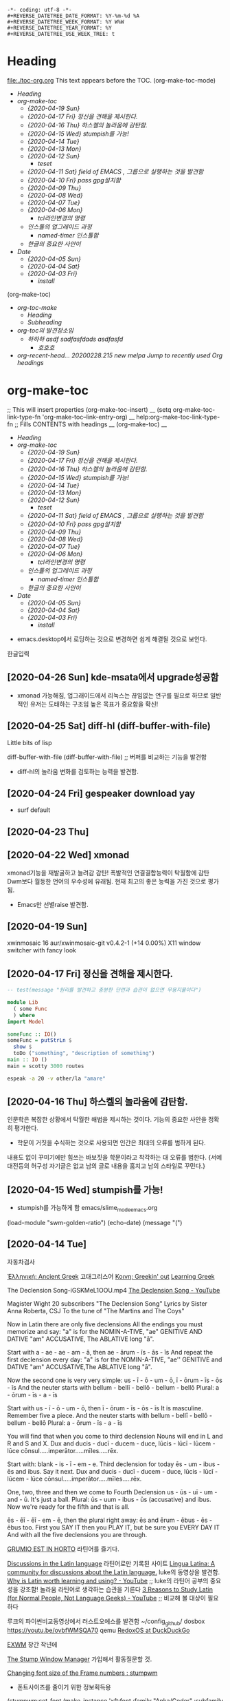 : -*- coding: utf-8 -*-
: #+REVERSE_DATETREE_DATE_FORMAT: %Y-%m-%d %A
: #+REVERSE_DATETREE_WEEK_FORMAT: %Y W%W
: #+REVERSE_DATETREE_YEAR_FORMAT: %Y
: #+REVERSE_DATETREE_USE_WEEK_TREE: t

* Heading
:PROPERTIES:
:TOC:      :include all
:END:
file:./toc-org.org
This text appears before the TOC.
(org-make-toc-mode)
:CONTENTS:
- [[Heading][Heading]]
- [[org-make-toc][org-make-toc]]
  - [[%5B2020-04-19 Sun%5D][{2020-04-19 Sun}]]
  - [[%5B2020-04-17 Fri%5D %EC%A0%95%EC%8B%A0%EC%9D%84 %EA%B2%AC%ED%95%B4%EC%9D%84 %EC%A0%9C%EC%8B%9C%ED%95%9C%EB%8B%A4.][{2020-04-17 Fri} 정신을 견해을 제시한다.]]
  - [[%5B2020-04-16 Thu%5D %ED%95%98%EC%8A%A4%EC%BC%88%EC%9D%98 %EB%86%80%EB%9D%BC%EC%9B%80%EC%97%90 %EA%B0%90%ED%83%84%ED%95%A8.][{2020-04-16 Thu} 하스켈의 놀라움에 감탄함.]]
  - [[%5B2020-04-15 Wed%5D stumpish%EB%A5%BC %EA%B0%80%EB%8A%A5!][{2020-04-15 Wed} stumpish를 가능!]]
  - [[%5B2020-04-14 Tue%5D][{2020-04-14 Tue}]]
  - [[%5B2020-04-13 Mon%5D][{2020-04-13 Mon}]]
  - [[%5B2020-04-12 Sun%5D][{2020-04-12 Sun}]]
    - [[teset][teset]]
  - [[%5B2020-04-11 Sat%5D field of EMACS , %EA%B7%B8%EB%A3%B9%EC%9C%BC%EB%A1%9C %EC%8B%A4%ED%96%89%ED%95%98%EB%8A%94 %EA%B2%83%EC%9D%84 %EB%B0%9C%EA%B2%AC%ED%95%A8][{2020-04-11 Sat} field of EMACS , 그룹으로 실행하는 것을 발견함]]
  - [[%5B2020-04-10 Fri%5D pass gpg%EC%84%A4%EC%B9%98%ED%95%A8][{2020-04-10 Fri} pass gpg설치함]]
  - [[%5B2020-04-09 Thu%5D][{2020-04-09 Thu}]]
  - [[%5B2020-04-08 Wed%5D][{2020-04-08 Wed}]]
  - [[%5B2020-04-07 Tue%5D][{2020-04-07 Tue}]]
  - [[%5B2020-04-06 Mon%5D][{2020-04-06 Mon}]]
    - [[tcl%EB%9D%BC%EC%9D%B8%EB%B3%80%EA%B2%BD%EC%9D%98 %EB%AA%85%EB%A0%B9][tcl라인변경의 명령]]
  - [[%EC%9D%B8%EC%8A%A4%ED%86%A8%EC%9D%98 %EC%97%85%EA%B7%B8%EB%A0%88%EC%9D%B4%EB%93%9C %EA%B3%BC%EC%A0%95][인스톨의 업그레이드 과정]]
    - [[named-timer %EC%9D%B8%EC%8A%A4%ED%86%A8%ED%95%A8][named-timer 인스톨함]]
  - [[%ED%95%9C%EA%B8%80%EC%9D%98 %EC%A4%91%EC%9A%94%ED%95%9C %EC%82%AC%EC%95%88%EC%9D%B4][한글의 중요한 사안이]]
- [[Date][Date]]
  - [[%5B2020-04-05 Sun%5D][{2020-04-05 Sun}]]
  - [[%5B2020-04-04 Sat%5D][{2020-04-04 Sat}]]
  - [[%5B2020-04-03 Fri%5D][{2020-04-03 Fri}]]
    - [[install][install]]
:END:
 (org-make-toc)

:CONTENTS:
- [[org-toc-make][org-toc-make]]
  - [[Heading][Heading]]
  - [[Subheading][Subheading]]
- [[org-toc%EC%9D%98 %EB%B0%9C%EA%B2%AC%EC%9E%A5%EC%86%8C%EC%9E%84][org-toc의 발견장소임]]
  - [[%ED%95%98%ED%95%98%ED%95%98 asdf sadfasfdads asdfasfd][하하하 asdf sadfasfdads asdfasfd]]
    - [[%ED%98%B8%ED%98%B8%ED%98%B8][호호호]]
- [[org-recent-head... 20200228.215  new        melpa      Jump to recently used Org headings][org-recent-head... 20200228.215  new        melpa      Jump to recently used Org headings]]
:END:

* org-make-toc
:PROPERTIES:
:TOC:      :include all
:END:

;; This will insert properties
 (org-make-toc-insert)
 __ (setq org-make-toc-link-type-fn 'org-make-toc--link-entry-org) __
help:org-make-toc-link-type-fn
;; Fills CONTENTS with headings
__ (org-make-toc) __


:CONTENTS:
- [[Heading][Heading]]
- [[org-make-toc][org-make-toc]]
  - [[%5B2020-04-19 Sun%5D][{2020-04-19 Sun}]]
  - [[%5B2020-04-17 Fri%5D %EC%A0%95%EC%8B%A0%EC%9D%84 %EA%B2%AC%ED%95%B4%EC%9D%84 %EC%A0%9C%EC%8B%9C%ED%95%9C%EB%8B%A4.][{2020-04-17 Fri} 정신을 견해을 제시한다.]]
  - [[%5B2020-04-16 Thu%5D %ED%95%98%EC%8A%A4%EC%BC%88%EC%9D%98 %EB%86%80%EB%9D%BC%EC%9B%80%EC%97%90 %EA%B0%90%ED%83%84%ED%95%A8.][{2020-04-16 Thu} 하스켈의 놀라움에 감탄함.]]
  - [[%5B2020-04-15 Wed%5D stumpish%EB%A5%BC %EA%B0%80%EB%8A%A5!][{2020-04-15 Wed} stumpish를 가능!]]
  - [[%5B2020-04-14 Tue%5D][{2020-04-14 Tue}]]
  - [[%5B2020-04-13 Mon%5D][{2020-04-13 Mon}]]
  - [[%5B2020-04-12 Sun%5D][{2020-04-12 Sun}]]
    - [[teset][teset]]
  - [[%5B2020-04-11 Sat%5D field of EMACS , %EA%B7%B8%EB%A3%B9%EC%9C%BC%EB%A1%9C %EC%8B%A4%ED%96%89%ED%95%98%EB%8A%94 %EA%B2%83%EC%9D%84 %EB%B0%9C%EA%B2%AC%ED%95%A8][{2020-04-11 Sat} field of EMACS , 그룹으로 실행하는 것을 발견함]]
  - [[%5B2020-04-10 Fri%5D pass gpg%EC%84%A4%EC%B9%98%ED%95%A8][{2020-04-10 Fri} pass gpg설치함]]
  - [[%5B2020-04-09 Thu%5D][{2020-04-09 Thu}]]
  - [[%5B2020-04-08 Wed%5D][{2020-04-08 Wed}]]
  - [[%5B2020-04-07 Tue%5D][{2020-04-07 Tue}]]
  - [[%5B2020-04-06 Mon%5D][{2020-04-06 Mon}]]
    - [[tcl%EB%9D%BC%EC%9D%B8%EB%B3%80%EA%B2%BD%EC%9D%98 %EB%AA%85%EB%A0%B9][tcl라인변경의 명령]]
  - [[%EC%9D%B8%EC%8A%A4%ED%86%A8%EC%9D%98 %EC%97%85%EA%B7%B8%EB%A0%88%EC%9D%B4%EB%93%9C %EA%B3%BC%EC%A0%95][인스톨의 업그레이드 과정]]
    - [[named-timer %EC%9D%B8%EC%8A%A4%ED%86%A8%ED%95%A8][named-timer 인스톨함]]
  - [[%ED%95%9C%EA%B8%80%EC%9D%98 %EC%A4%91%EC%9A%94%ED%95%9C %EC%82%AC%EC%95%88%EC%9D%B4][한글의 중요한 사안이]]
- [[Date][Date]]
  - [[%5B2020-04-05 Sun%5D][{2020-04-05 Sun}]]
  - [[%5B2020-04-04 Sat%5D][{2020-04-04 Sat}]]
  - [[%5B2020-04-03 Fri%5D][{2020-04-03 Fri}]]
    - [[install][install]]
:END:


- emacs.desktop에서 로딩하는 것으로 변경하면 쉽게 해결될 것으로 보인다.

한글입력

** [2020-04-26 Sun] kde-msata에서 upgrade성공함
- xmonad 가능해짐, 업그래이드에서 리눅스는 끊임없는 연구를 필요로 하므로 일반적인 유저는 도태하는 구조임 높은 목표가 중요함을 확신!

** [2020-04-25 Sat] diff-hl (diff-buffer-with-file)
Little bits of lisp

diff-buffer-with-file (diff-buffer-with-file) ;; 버퍼를 비교하는 기능을 발견함
- diff-hl의 놀라움 변화를 검토하는 능력을 발견함. 
** [2020-04-24 Fri] gespeaker download yay
- surf default


** [2020-04-23 Thu]

** [2020-04-22 Wed] xmonad
xmonad기능을 재발굴하고 늘려감 감탄!
폭발적인 연결결합능력이 탁월함에 감탄 Dwm보다 월등한 언어의 우수성에 유래됨.
현재 최고의 좋은 능력을 가진 것으로 평가됨.

- Emacs만 선별raise 발견함.

** [2020-04-19 Sun]
xwinmosaic
16 aur/xwinmosaic-git v0.4.2-1 (+14 0.00%) 
    X11 window switcher with fancy look

** [2020-04-17 Fri] 정신을 견해을 제시한다.


#+begin_src haskell :results silent
  -- test(message "원리를 발견하고 충분한 단련과 습관이 없으면 무용지물이다")

  module Lib
    ( some Func
    ) where
  import Model

  someFunc :: IO()
  someFunc = putStrLn $
    show $
    toDo ("something", "description of something")
  main :: IO ()
  main = scotty 3000 routes
#+end_src



#+begin_src sh :results silent
espeak -a 20 -v other/la "amare"
#+end_src



** [2020-04-16 Thu] 하스켈의 놀라움에 감탄함.
인문학은 복잡한 상황에서 탁월한 해법을 제시하는 것이다.
기능의 중요한 사안을 정확히 평가한다.

- 학문이 거짓을 수식하는 것으로 사용되면 인간은 최대의 오류를 범하게 된다.
내용도 없이 꾸미기에만 힘쓰는 바보짓을 학문이라고 착각하는 대 오류를 범한다.
{서예대전등의 허구성 자기글은 없고 남의 글로 내용을 훔치고 남의 스타일로 꾸민다.}

** [2020-04-15 Wed] stumpish를 가능!
- stumpish를 가능하게 함 emacs/slime_mode_emacs.org
(load-module "swm-golden-ratio")
(echo-date) (message "(")
** [2020-04-14 Tue]
자동차검사


[[https://www.reddit.com/r/AncientGreek/][Ἑλληνική: Ancient Greek]] 고대그리스어
[[https://www.reddit.com/r/Koine/][Κοινη: Greekin' out]]
[[https://www.reddit.com/r/GREEK/][Learning Greek]]



The Declension Song-iGSKMeL1OOU.mp4 [[https://www.youtube.com/watch?v=iGSKMeL1OOU][The Declension Song - YouTube]]

Magister Wight
20 subscribers
"The Declension Song"
Lyrics by Sister Anna Roberta, CSJ
To the tune of "The Martins and The Coys"

Now in Latin there are only five declensions
All the endings you must memorize and say:
"a" is for the NOMIN-A-TIVE, "ae" GENITIVE AND DATIVE
"am" ACCUSATIVE, The ABLATIVE long "ā".

Start with a - ae - ae - am - ā, then ae - ārum - īs - ās - īs
And repeat the first declension every day:
"a" is for the NOMIN-A-TIVE, "ae'' GENITIVE and DATIVE
"am" ACCUSATIVE,The ABLATIVE long "ā".

Now the second one is very very simple:
us - ī - ō - um - ō,  ī - ōrum - īs - ōs - īs
And the neuter starts with bellum - bellī - bellō - bellum - bellō
Plural: a - ōrum - īs - a - īs

Start with us - ī - ō - um - ō, then ī - ōrum - īs - ōs - īs
It is masculine.  Remember five a piece.
And the neuter starts with bellum - bellī - bellō - bellum - bellō
Plural: a - ōrum - īs - a - īs

You will find that when you come to third declension
Nouns will end in L and R and S and X.
Dux and ducis - ducī - ducem - duce, lūcis - lūcī - lūcem - lūce
cōnsul.....imperātor.....mīles.....rēx.

Start with:  blank - is - ī - em - e.  Third declension for today
ēs - um - ibus - ēs and ibus. Say it next.
Dux and ducis - ducī - ducem - duce, lūcis - lūcī - lūcem - lūce
cōnsul.....imperātor.....mīles.....rēx.
 
One, two, three and then we come to Fourth Declension
us - ūs - uī - um - and - ū.  It's just a ball.
Plural: ūs - uum - ibus - ūs (accusative) and ibus.
Now we're ready for the fifth and that is all.

ēs - ēī - ēī - em - ē, then the plural right away:
ēs and ērum - ēbus - ēs - ēbus too.
First you SAY IT then you PLAY IT, but be sure you EVERY DAY IT
And with all the five declensions you are through.

[[https://www.reddit.com/r/LatinCircleJerk/][GRUMIO EST IN HORTO]] 라틴어를 즐기다.

[[https://www.reddit.com/r/Locutorium/][Discussions in the Latin language]] 라틴어로만 기록된 사이트
[[https://www.reddit.com/r/LatinLanguage/][Lingua Latina: A community for discussions about the Latin language.]] luke의 동영상을 발견함.
[[https://www.youtube.com/watch?v=4d-YsD8zN88&feature=emb_rel_pause][Why is Latin worth learning and using? - YouTube]] ;; luke의 라틴어 공부의 중요성을 강조함! 놀라움 라틴어로 생각하는 습관을 기른다
[[https://www.youtube.com/watch?v=DmBahbIkkB4&t=264s][3 Reasons to Study Latin (for Normal People, Not Language Geeks) - YouTube]] ;; 비교해 볼 대상이 필요하다


루크의 파이썬비교동영상에서 러스트오에스를 발견함
~/config_github/ dosbox
https://youtu.be/ovbfWMSQA70 qemu
[[https://duckduckgo.com/?q=RedoxOS&atb=v92-3_f&iax=videos&ia=videos&pn=1&iai=https%3A%2F%2Fwww.youtube.com%2Fwatch%3Fv%3DG4VlHzyKZeE][RedoxOS at DuckDuckGo]]

[[https://www.reddit.com/r/EXWM/][EXWM]] 창간 작년에 


[[https://www.reddit.com/r/stumpwm/][The Stump Window Manager]] 가입해서 활동질문할 것.


[[https://www.reddit.com/r/stumpwm/comments/e2ykc9/changing_font_size_of_the_frame_numbers/][Changing font size of the Frame numbers : stumpwm]]
- 폰트사이즈를 줄이기 위한 정보획득용
(stumpwm:set-font (make-instance 'xft:font :family "Anka/Coder" :subfamily "Regular" :size 9 :antialias t)) >




어머니의 거짓말하는 습관에 분노함. [2020-04-14 Tue 05:05]
;;거짓말을 하는 습관으로 국노가 거짓말을 하는 것을 한탄하면서 자기가 대놓고 거짓말을 하는 것은 옳다고 함
;; 뻔뻔하게 누구 닮아서 밤에 돌아다니는지를 한탄하는 것에 환멸을 느낌.
;; 낮에 누워서 자다가 수면리듬없이 생활한 것을 반성하지는 않고
;; 틈이 나면 온갖 거짓말로 자신의 구변에 맞게 둘러대면서 거짓을 꾸밈.



** TODO [2020-04-13 Mon]
SCHEDULED: <2020-04-13 Mon> DEADLINE: <2020-04-13 Mon>
:LOGBOOK:
CLOCK: [2020-04-13 Mon 11:19]--[2020-04-13 Mon 11:19] =>  0:00
CLOCK: [2020-04-13 Mon 11:13]--[2020-04-13 Mon 11:13] =>  0:00
:END:


** [2020-04-12 Sun]
:PROPERTIES:
:TOC:      :include descendants
:END:
org-toc-make를 발견함! 놀라운 진보임
org-sidebar
(org-make-toc-insert)
 (org-make-toc)
workgroups2


:CONTENTS:
- [[teset][teset]]
:END:

***** teset
** [2020-04-11 Sat] field of EMACS , 그룹으로 실행하는 것을 발견함
(message "%s" (ivy-completing-read "PROMPT " '("abc" "1 2 3") nil t ) )
(split-string-and-unquote "ave
    cse " "\n")z
(split-string-and-unquote STRING &optional SEPARATOR)
(global-company-mode)
(company-mode)
(global-set-key (kbd "C-.") 'company-files)
file:../../ap
file:../emacs/eww.org
(require 'broadcast)
(broadcast-mode)

echo hi
geecho
echo hi
echo good

echo a ab find-file ~/config_github/app/emacs/emms.org1 2 3 abc 
asdfe
sdf
123456789
(use-package buffer-flip
  :ensure t
  :bind  (("s-<tab>" . buffer-flip)
          :map buffer-flip-map
          ( "s-<tab>" .   buffer-flip-forward) 
          ( "s-C-<tab>" . buffer-flip-backward) 
          ( "s-ESC" .     buffer-flip-abort))
  :config
  (setq buffer-flip-skip-patterns
        '("^\\*helm\\b"
          "^\\*swiper\\*$")))

(use-package ewmctrl
  :ensure t
  :bind  (("C-x B" . ewmctrl)
          )
)



tongbu             20200321.1817 new        melpa      A web server to share text or files between two devices

  toc-org            20190902.1055 new        melpa      add table of contents to org-mode files (formerly, org-toc)
  transpose-frame    20200307.2119 new        melpa      Transpose windows arrangement in a frame


  typing             20180830.2203 new        melpa      The Typing Of Emacs
  typing-game        20160426.1220 new        melpa      a simple typing game
  typit              20200217.2059 new        melpa      Typing game similar to tests on 10 fast fingers
    유용한 것으로 추정된다.
Directory with dictionary files: /home/thinkpad/.emacs.d/elpa/typit-20200217.2059/dict/
(setq typit-dict-dir "/home/thinkpad/.emacs.d/elpa/typit-20200217.2059/dict/")
(setq typit--dict-file "/home/thinkpad/.emacs.d/elpa/typit-20200217.2059/dict/english.txt")

(setq typit--dict-file "/home/thinkpad/.emacs.d/elpa/typit-20200217.2059/dict/korean.txt")
(find-file-other-window "/home/thinkpad/.emacs.d/elpa/typit-20200217.2059/dict/english.txt")
  
Directory with dictionaryfiles /home/thinkpad/.emacs.d/elpa/typit-20200217.2059/dict/


 try                20181204.236  new        melpa      Try out Emacs packages.
시도를 하는 법을 익힌다. 123abcdef



turnip             20150309.629  new        melpa      Interacting with tmux from Emacs







/home/thinkpad/.emacs.d/.emacs_workgroups
(setq wg-session-file "~/.emacs.d/.emacs_workgroups")

;; Set your own keyboard shortcuts to reload/save/switch WGs:
;; "s" == "Super" or "Win"-key, "S" == Shift, "C" == Control
(global-set-key (kbd "<pause>")     'wg-reload-session)
(global-set-key (kbd "C-S-<pause>") 'wg-save-session)
(global-set-key (kbd "s-z")         'wg-switch-to-workgroup)
(global-set-key (kbd "s-/")         'wg-switch-to-previous-workgroup)

(workgroups-mode 1) 

file: ./emms.org
- 조기투표를 함!

#+begin_text org
Excitement never Stop, As We Walked in Fields of EMACS!
Celtic Woman - Fields Of Gold (Official Live Video - 2017)
https://www.youtube.com/watch?v=g4O3G943kbI

#+end_text

** [2020-04-10 Fri] pass gpg설치함
figlet toilet comment-box를 가능하게해서 두드러진 주석문을 생성함
pinentry사용법이 필요함 pass에서 사용하려면.

sudo update-alternatives --config pinentry

** [2020-04-09 Thu]
(comint-send-string "vterm" text1) 
- 많은 동영상 gentoo발굴함.



** [2020-04-08 Wed]

  :async-shell-command깔끔한실행!:  
  #+BEGIN_TEXT org :async-shell-command깔끔한실행!
- Core_location: file:../../app/emacs/shell_command_emacs.org
daiary?yes, loding_file?yes, 
[[https://stackoverflow.com/questions/13901955/how-to-avoid-pop-up-of-async-shell-command-buffer-in-emacs][asynchronous - How to avoid pop-up of *Async Shell Command* buffer in Emacs? - Stack Overflow]]
;; help:defadvice 


  :목표범위를 정하고 아래로 내릴 것
- 
#+begin_src emacs-lisp :results silent

;; display-buffer-alist 
;; 위의 변수에 저장하면 쓸모없는 출력용버퍼가 거슬리지 않는다.
;; async-shell-command를 사용할 경우 편리하게 하기 위한 것
(add-to-list 'display-buffer-alist ;; /app/emacs/shell_command_emacs.org
  (cons "\\*Async Shell Command\\*.*" (cons #'display-buffer-no-window nil)))

#+end_src
-

 
  #+END_TEXT
  :END:



** [2020-04-07 Tue]

(setq display-time-format "[%Y-%B-%d %H:%M]")
(setq display-time-format ; file:mode_line.org
" %H:%M [%Y-%m-%d %a]")

(display-time)


(setq locale-coding-system 'utf-8) ; file:coding_system_in_emacs.org
(set-terminal-coding-system 'utf-8)
(set-keyboard-coding-system 'utf-8)
(set-selection-coding-system 'utf-8)
(prefer-coding-system 'utf-8)

(defun exwmx-quickrun (name)
  (interactive) ;; file:exwm.org
  (start-process name nil name))

file:ihsec.org



** [2020-04-06 Mon]
*** tcl라인변경의 명령
  :꺽쇄s탭단축키로저장된yasnappet_angle_s_tab:  
  #+BEGIN_TEXT org :rlwrap CMD
- Core_location: file:../../language_computer/shell/tclsh.org.org
daiary?, loding_file?, 
  #+END_TEXT
(message "tclsh의 사용법을 익혀 이해력을 높인다.")
  :END:



** 인스톨의 업그레이드 과정
file:../../os/arch/yay_pacman_install.org
[[https://joshtronic.com/2019/12/23/installing-pacman-breaks-dependency-replaced-by-yay/][Installing `pacman` breaks dependency replaced by `yay`]] 핵심적이므로 파일을 생성해서 반드시 연구할 것
pdf로 저장하였으므로반드시 확인할 것.
python-toml: /usr/lib/python3.8/site-packages/toml/encoder.py exists in filesystem
python-toml: /usr/lib/python3.8/site-packages/toml/ordered.py exists in filesystem
python-toml: /usr/lib/python3.8/site-packages/toml/tz.py exists in filesystem
Errors occurred, no packages were upgraded.
[thinkpad@msata045 Music]$ su -c 'mv -rf /usr/lib/python3.8/site-packages/toml/ /usr/lib/python3.8/site-packages/toml_backup/'
Password: 
mv: invalid option -- 'r'

 - 옮길 폴더를 생성하고 파일들을 모두 옮기면 가능해 졌다.
$ su -c 'mkdir /usr/lib/python3.8/site-packages/toml_backup/'
Password: 
$ su -c 'mv -f /usr/lib/python3.8/site-packages/toml/ /usr/lib/python3.8/site-packages/toml_backup/'
Password: 


mpd mpc를 yay로 설치가 되었다.



*** named-timer 인스톨함 

  :꺽쇄s탭단축키로저장된yasnappet_angle_s_tab:  
  #+BEGIN_TEXT org :what_in_your_Mind? 
- 목표를 정하고 위로 들어올릴 것
- Core_location: 
- 
#+begin_src emacs-lisp :results silent
(message "충분한 단련과 습관이 없으면 무용지물이다")
#+end_src

- 
#+begin_src emacs-lisp :results silent

#+end_src
  #+END_TEXT
  :END:



named-timer 인스톨함 
(require 'timer)
(defvar my-timer nil)
(defun activate-my-timer ()
  (when my-timer
    (cancel-timer my-timer)
    (setq my-timer nil))
  (setq my-timer
        (run-with-timer 0.3 nil #'message "My timer ran!")))
(activate-my-timer)


adf
** 한글의 중요한 사안이 

* Date
** [2020-04-05 Sun]
  :꺽쇄s탭단축키로저장된yasnappet_angle_s_tab:  
  #+BEGIN_TEXT org :emms
- Core_location: file:../../app/emacs/emms.org
daiary?, loding_file?, 

  :목표범위를 정하고 아래로 내릴 것
- 
#+begin_src emacs-lisp :results silent
(message "정신의 단련")
;; 원리를 발견하고 충분한 단련과 습관이 없으면 무용지물이다
#+end_src

- 
#+begin_src sh :results silent
espeak -a 20 -v other/la "amare"
#

#+end_src
  #+END_TEXT

  :END:



** [2020-04-04 Sat]
C-x 1 
C-x 1 1 원래의 목적달성
C-x 1 b 원래의 버퍼이동
C-x 1 M maximize-window
C-x 1 m minimize-window

(global-unset-key (kbd "C-x 1"))
(global-set-key (kbd "C-x 1 1") 'delete-other-windows)
(global-set-key (kbd "C-x 1 S") 'swiper-multi)
(global-set-key (kbd "C-x b") 'counsel-ibuffer)
(global-set-key (kbd "C-x 1 M") 'maximize-window)
(global-set-key (kbd "C-x 1 m") 'minimize-window)
(global-set-key (kbd "C-x 1 +") 'balance-windows)


한글이 읽는다 한글을 읽는다 문서를 등록한다 apple is my fruit 
# M-n을 누르면 입력창의 글자가 자동으로 등록되는 놀라움을 발견함.
# download volume amer
(async-shell-command "amixer --quiet set Master 25%")
(async-shell-command "amixer --quiet set Master 75%")
(async-shell-command "amixer --quiet set Master 60%")


(async-shell-command "espeak hi")

바흐의 오보에 https://www.youtube.com/watch?v=tOc6I7rxAO8&t=626s


  :꺽쇄s탭단축키로저장된yasnappet_angle_s_tab:  
  #+BEGIN_TEXT org :what_in_your_Mind? 
- 목표를 정하고 위로 들어올릴 것
- Core_location: 
- 
#+begin_src sh :results silent
 cat /proc/asound/devices
# 프로세스를 보이는 놀라운 경험을 선사한다.
#+end_src

- 
#+begin_src emacs-lisp :results silent

#+end_src
  #+END_TEXT
  :END:



** [2020-04-03 Fri]
*** install

- eloud 반드시 나를 위한 greek latin study 
- 최고다 counsel-diredx 점프에 최강임! (global-set-key (kbd "C-x d") 'counsel-dired-jump)
- counsel-tramp 를 설치함.
- elpl Emacs lisp REPL
- emamux
- emacsshot
  emacsshot          20191206.944  new        melpa      Snapshot a frame or window from within
emms-mark-ext      20130529.327  new        melpa      Extra functions for emms-mark-mode and emms-tag-edit-mod

These default coding systems were tried to encode text
in the buffer ‘04diary2020.org’:
  (utf-8-unix (459 . 4194277) (462 . 4194301) (463 . 4194261) (468
  . 4194181) (469 . 4194292) (470 . 4194209) (471 . 4194227) (472
  . 4194226) (473 . 4194226) (474 . 4194200) (475 . 4194290))
However, each of them encountered characters it couldn’t encode:
  utf-8-unix cannot encode these:

Click on a character (or switch to this window by ‘C-x C-o’
and select the characters by RET) to jump to the place it appears,
where ‘C-u C-x =’ will give information about it.

Select one of the safe coding systems listed below,
or cancel the writing with C-g and edit the buffer
   to remove or modify the problematic characters,
or specify any other coding system (and risk losing
   the problematic characters).

  raw-text no-conversion
 
